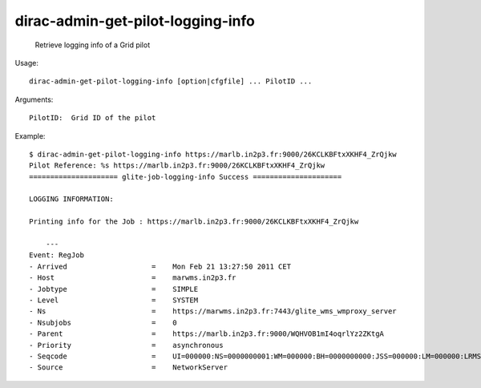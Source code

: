 =========================================
dirac-admin-get-pilot-logging-info
=========================================

  Retrieve logging info of a Grid pilot

Usage::

  dirac-admin-get-pilot-logging-info [option|cfgfile] ... PilotID ...

Arguments::

  PilotID:  Grid ID of the pilot 

Example::

  $ dirac-admin-get-pilot-logging-info https://marlb.in2p3.fr:9000/26KCLKBFtxXKHF4_ZrQjkw
  Pilot Reference: %s https://marlb.in2p3.fr:9000/26KCLKBFtxXKHF4_ZrQjkw
  ===================== glite-job-logging-info Success =====================

  LOGGING INFORMATION:

  Printing info for the Job : https://marlb.in2p3.fr:9000/26KCLKBFtxXKHF4_ZrQjkw

      ---
  Event: RegJob
  - Arrived                    =    Mon Feb 21 13:27:50 2011 CET
  - Host                       =    marwms.in2p3.fr
  - Jobtype                    =    SIMPLE
  - Level                      =    SYSTEM
  - Ns                         =    https://marwms.in2p3.fr:7443/glite_wms_wmproxy_server
  - Nsubjobs                   =    0
  - Parent                     =    https://marlb.in2p3.fr:9000/WQHVOB1mI4oqrlYz2ZKtgA
  - Priority                   =    asynchronous
  - Seqcode                    =    UI=000000:NS=0000000001:WM=000000:BH=0000000000:JSS=000000:LM=000000:LRMS=000000:APP=000000:LBS=000000
  - Source                     =    NetworkServer


